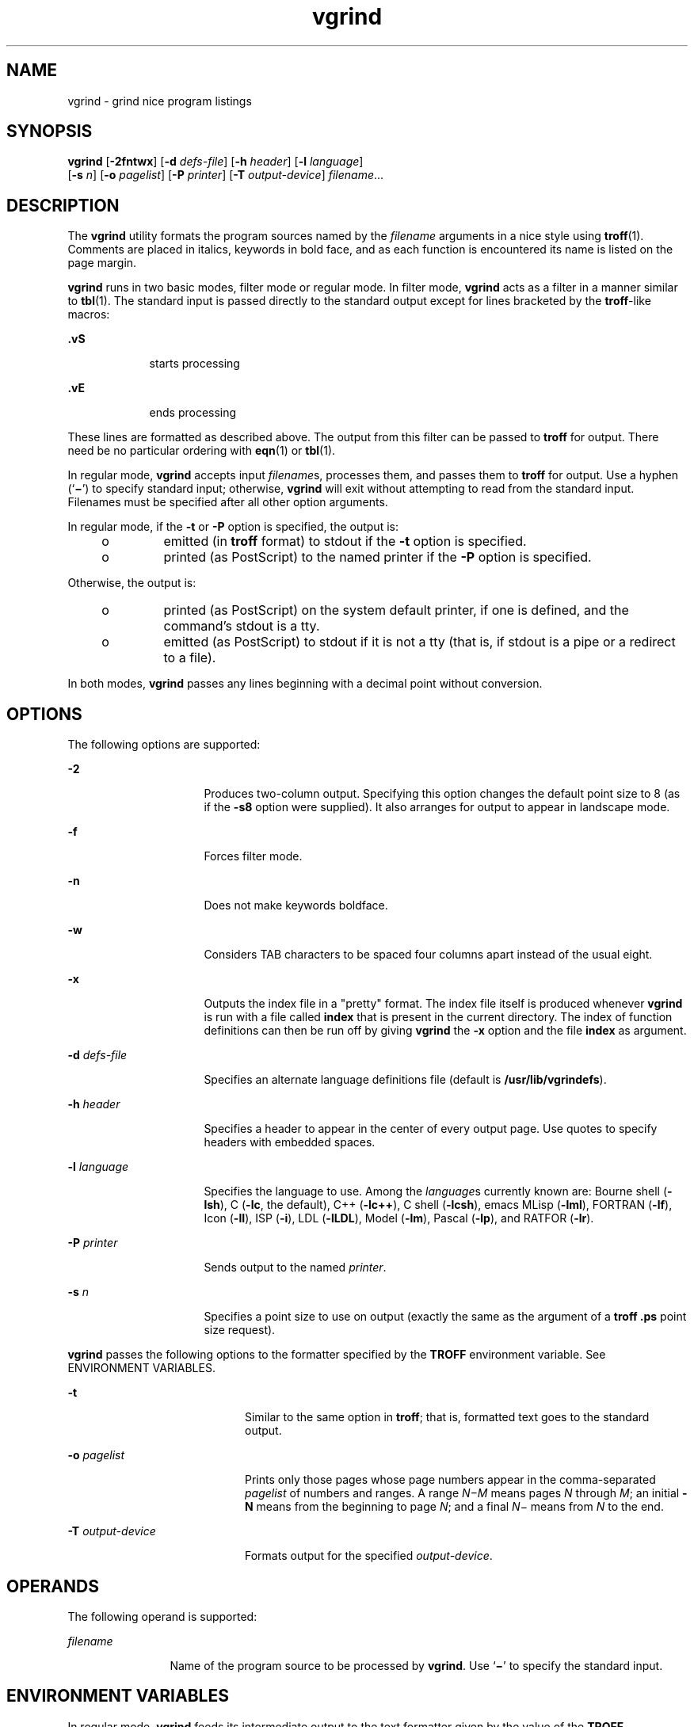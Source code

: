 '\" te
.\" Copyright (c) 1980 Regents of the University
.\" of California.  All rights reserved.  The Berkeley software License Agreement
.\"  specifies the terms and conditions for redistribution.
.\" Copyright (c) 2000, Sun Microsystems, Inc.
.\"  All Rights Reserved
.TH vgrind 1 "3 Mar 2000" "SunOS 5.11" "User Commands"
.SH NAME
vgrind \- grind nice program listings
.SH SYNOPSIS
.LP
.nf
\fBvgrind\fR [\fB-2fntwx\fR] [\fB-d\fR \fIdefs-file\fR] [\fB-h\fR \fIheader\fR] [\fB-l\fR \fIlanguage\fR] 
     [\fB-s\fR \fIn\fR] [\fB-o\fR \fIpagelist\fR] [\fB-P\fR \fIprinter\fR] [\fB-T\fR \fIoutput-device\fR] \fIfilename\fR...
.fi

.SH DESCRIPTION
.sp
.LP
The \fBvgrind\fR utility formats the program sources named by the \fIfilename\fR arguments in a nice style using \fBtroff\fR(1). Comments are placed in italics, keywords in bold face, and as each function is encountered its name is listed on the page margin.
.sp
.LP
\fBvgrind\fR runs in two basic modes, filter mode or regular mode. In filter mode, \fBvgrind\fR acts as a filter in a manner similar to \fBtbl\fR(1). The standard input is passed directly to the standard output except for lines bracketed by the \fBtroff\fR-like macros:
.sp
.ne 2
.mk
.na
\fB\fB\&.vS\fR\fR
.ad
.RS 9n
.rt  
starts processing
.RE

.sp
.ne 2
.mk
.na
\fB\fB\&.vE\fR\fR
.ad
.RS 9n
.rt  
ends processing
.RE

.sp
.LP
These lines are formatted as described above. The output from this filter can be passed to \fBtroff\fR for output. There need be no particular ordering with \fBeqn\fR(1) or \fBtbl\fR(1).
.sp
.LP
In regular mode, \fBvgrind\fR accepts input \fIfilename\fRs, processes them, and passes them to \fBtroff\fR for output. Use a hyphen (`\fB\(mi\fR\&') to specify standard input; otherwise, \fBvgrind\fR will exit without attempting to read from the standard input. Filenames must be specified after all other option arguments.
.sp
.LP
In regular mode, if the \fB-t\fR or \fB-P\fR option is specified, the output is:
.RS +4
.TP
.ie t \(bu
.el o
emitted (in \fBtroff\fR format) to stdout if the \fB-t\fR option is specified.
.RE
.RS +4
.TP
.ie t \(bu
.el o
printed (as PostScript) to the named printer if the \fB-P\fR option is specified.
.RE
.sp
.LP
Otherwise, the output is:
.RS +4
.TP
.ie t \(bu
.el o
printed (as PostScript) on the system default printer, if one is defined, and the command's stdout is a tty.
.RE
.RS +4
.TP
.ie t \(bu
.el o
emitted (as PostScript) to stdout if it is not a tty (that is, if stdout is a pipe or a redirect to a file).
.RE
.sp
.LP
In both modes, \fBvgrind\fR passes any lines beginning with a decimal point without conversion.
.SH OPTIONS
.sp
.LP
The following options are supported:
.sp
.ne 2
.mk
.na
\fB\fB-2\fR\fR
.ad
.RS 16n
.rt  
Produces two-column output. Specifying this option changes the default point size to 8 (as if the \fB-s8\fR option were supplied). It also arranges for output to appear in landscape mode.
.RE

.sp
.ne 2
.mk
.na
\fB\fB-f\fR\fR
.ad
.RS 16n
.rt  
Forces filter mode.
.RE

.sp
.ne 2
.mk
.na
\fB\fB-n\fR\fR
.ad
.RS 16n
.rt  
Does not make keywords boldface.
.RE

.sp
.ne 2
.mk
.na
\fB\fB-w\fR\fR
.ad
.RS 16n
.rt  
Considers TAB characters to be spaced four columns apart instead of the usual eight.
.RE

.sp
.ne 2
.mk
.na
\fB\fB-x\fR\fR
.ad
.RS 16n
.rt  
Outputs the index file in a "pretty" format. The index file itself is produced whenever \fBvgrind\fR is run with a file called \fBindex\fR that is present in the current directory. The index of function definitions can then be run off by giving \fBvgrind\fR the \fB-x\fR option and the file \fBindex\fR as argument.
.RE

.sp
.ne 2
.mk
.na
\fB\fB-d\fR \fIdefs-file\fR\fR
.ad
.RS 16n
.rt  
Specifies an alternate language definitions file (default is \fB/usr/lib/vgrindefs\fR).
.RE

.sp
.ne 2
.mk
.na
\fB\fB-h\fR \fIheader\fR\fR
.ad
.RS 16n
.rt  
Specifies a header to appear in the center of every output page. Use quotes to specify headers with embedded spaces.
.RE

.sp
.ne 2
.mk
.na
\fB\fB-l\fR \fIlanguage\fR\fR
.ad
.RS 16n
.rt  
Specifies the language to use. Among the \fIlanguage\fRs currently known are: Bourne shell (\fB-lsh\fR), C (\fB-lc\fR, the default), C++ (\fB-lc++\fR), C shell (\fB-lcsh\fR), emacs MLisp (\fB-lml\fR), FORTRAN (\fB-lf\fR), Icon (\fB-lI\fR), ISP (\fB-i\fR), LDL (\fB-lLDL\fR), Model (\fB-lm\fR), Pascal (\fB-lp\fR), and RATFOR (\fB-lr\fR).
.RE

.sp
.ne 2
.mk
.na
\fB\fB-P\fR \fIprinter\fR\fR
.ad
.RS 16n
.rt  
Sends output to the named \fIprinter\fR.
.RE

.sp
.ne 2
.mk
.na
\fB\fB-s\fR \fIn\fR\fR
.ad
.RS 16n
.rt  
Specifies a point size to use on output (exactly the same as the argument of a \fBtroff\fR \fB\&.ps\fR point size request).
.RE

.sp
.LP
\fBvgrind\fR passes the following options to the formatter specified by the \fBTROFF\fR environment variable. See ENVIRONMENT VARIABLES.
.sp
.ne 2
.mk
.na
\fB\fB-t\fR\fR
.ad
.RS 20n
.rt  
Similar to the same option in \fBtroff\fR; that is, formatted text goes to the standard output.
.RE

.sp
.ne 2
.mk
.na
\fB\fB-o\fR \fIpagelist\fR\fR
.ad
.RS 20n
.rt  
Prints only those pages whose page numbers appear in the comma-separated \fIpagelist\fR of numbers and ranges. A range \fIN\(miM\fR means pages \fIN\fR through \fIM\fR; an initial \fB-N\fR means from the beginning to page \fIN\fR; and a final \fIN\fR\(mi means from \fIN\fR to the end.
.RE

.sp
.ne 2
.mk
.na
\fB\fB-T\fR \fIoutput-device\fR\fR
.ad
.RS 20n
.rt  
Formats output for the specified \fIoutput-device\fR.
.RE

.SH OPERANDS
.sp
.LP
The following operand is supported:
.sp
.ne 2
.mk
.na
\fB\fIfilename\fR\fR
.ad
.RS 12n
.rt  
Name of the program source to be processed by \fBvgrind\fR. Use `\fB\(mi\fR\&' to specify the standard input.
.RE

.SH ENVIRONMENT VARIABLES
.sp
.LP
In regular mode, \fBvgrind\fR feeds its intermediate output to the text formatter given by the value of the \fBTROFF\fR environment variable, or to \fB/usr/bin/troff\fR if this variable is not defined in the environment. This mechanism allows for local variations in \fBtroff\fR's name.
.SH FILES
.sp
.ne 2
.mk
.na
\fB\fBindex\fR\fR
.ad
.sp .6
.RS 4n
file where source for index is created
.RE

.sp
.ne 2
.mk
.na
\fB\fB/usr/lib/vgrindefs\fR\fR
.ad
.sp .6
.RS 4n
language descriptions
.RE

.sp
.ne 2
.mk
.na
\fB\fB/usr/lib/vfontedpr\fR\fR
.ad
.sp .6
.RS 4n
preprocessor
.RE

.sp
.ne 2
.mk
.na
\fB\fB/usr/share/lib/tmac/tmac.vgrind\fR\fR
.ad
.sp .6
.RS 4n
macro package
.RE

.SH ATTRIBUTES
.sp
.LP
See \fBattributes\fR(5) for descriptions of the following attributes:
.sp

.sp
.TS
tab() box;
cw(2.75i) |cw(2.75i) 
lw(2.75i) |lw(2.75i) 
.
ATTRIBUTE TYPEATTRIBUTE VALUE
_
AvailabilitySUNWdoc
.TE

.SH SEE ALSO
.sp
.LP
\fBcsh\fR(1), \fBctags\fR(1), \fBeqn\fR(1), \fBtbl\fR(1), \fBtroff\fR(1), \fBattributes\fR(5), \fBvgrindefs\fR(5)
.SH BUGS
.sp
.LP
\fBvgrind\fR assumes that a certain programming style is followed:
.sp
.ne 2
.mk
.na
\fBC\fR
.ad
.RS 11n
.rt  
Function names can be preceded on a line only by SPACE, TAB, or an asterisk (\fB*\fR). The parenthesized arguments must also be on the same line.
.RE

.sp
.ne 2
.mk
.na
\fBFORTRAN\fR
.ad
.RS 11n
.rt  
Function names need to appear on the same line as the keywords \fBfunction\fR or \fBsubroutine\fR.
.RE

.sp
.ne 2
.mk
.na
\fBMLisp\fR
.ad
.RS 11n
.rt  
Function names should not appear on the same line as the preceding \fBdefun\fR.
.RE

.sp
.ne 2
.mk
.na
\fBModel\fR
.ad
.RS 11n
.rt  
Function names need to appear on the same line as the keywords \fBis beginproc\fR.
.RE

.sp
.ne 2
.mk
.na
\fBPascal\fR
.ad
.RS 11n
.rt  
Function names need to appear on the same line as the keywords \fBfunction\fR or \fBprocedure\fR.
.RE

.sp
.LP
If these conventions are not followed, the indexing and marginal function name comment mechanisms will fail.
.sp
.LP
More generally, arbitrary formatting styles for programs usually give unsightly results. To prepare a program for \fBvgrind\fR output, use TAB rather than SPACE characters to align source code properly, since \fBvgrind\fR uses variable width fonts.
.sp
.LP
The mechanism of \fBctags\fR(1) in recognizing functions should be used here.
.sp
.LP
The \fB-w\fR option is annoying, but there is no other way to achieve the desired effect.
.sp
.LP
The macros defined in \fBtmac.vgrind\fR do not coexist gracefully with those of other macro packages, making filter mode difficult to use effectively.
.sp
.LP
\fBvgrind\fR does not process certain special characters in \fBcsh\fR(1) scripts correctly.
.sp
.LP
The \fBtmac.vgrind\fR formatting macros wire in the page height and width used in two-column mode, effectively making two column output useless for paper sizes other than the standard American size of 8.5 inches by 11 inches. For other paper sizes, it is necessary to edit the size values given in \fBtmac.vgrind\fR. A better solution would be to create a \fBtroff\fR output device specification intended specifically for landscape output and record size information there.
